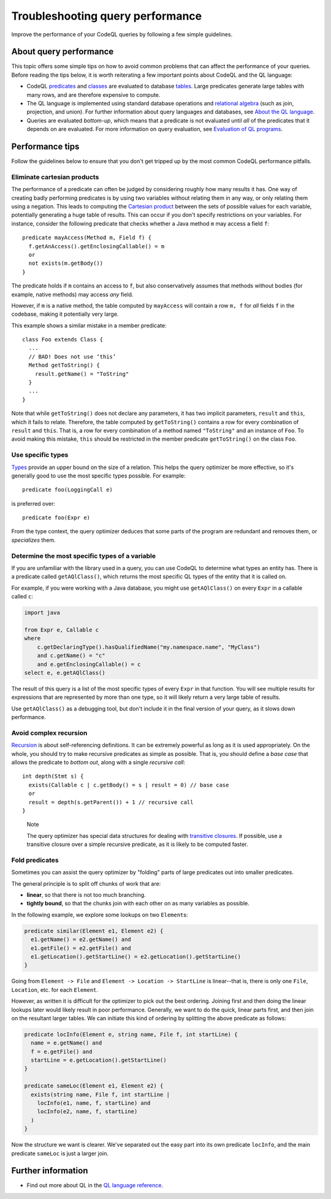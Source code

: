 Troubleshooting query performance
=================================

Improve the performance of your CodeQL queries by following a few simple guidelines.

About query performance
-----------------------

This topic offers some simple tips on how to avoid common problems that can affect the performance of your queries.
Before reading the tips below, it is worth reiterating a few important points about CodeQL and the QL language:

- CodeQL `predicates <https://help.semmle.com/QL/ql-handbook/predicates.html>`__ and `classes <https://help.semmle.com/QL/ql-handbook/types.html#classes>`__ are evaluated to database `tables <https://en.wikipedia.org/wiki/Table_(database)>`__. Large predicates generate large tables with many rows, and are therefore expensive to compute.
- The QL language is implemented using standard database operations and `relational algebra <https://en.wikipedia.org/wiki/Relational_algebra>`__ (such as join, projection, and union). For further information about query languages and databases, see `About the QL language <https://help.semmle.com/QL/learn-ql/about-ql.html>`__.
- Queries are evaluated *bottom-up*, which means that a predicate is not evaluated until *all* of the predicates that it depends on are evaluated. For more information on query evaluation, see `Evaluation of QL programs <https://help.semmle.com/QL/ql-handbook/evaluation.html>`__. 

Performance tips
----------------

Follow the guidelines below to ensure that you don't get tripped up by the most common CodeQL performance pitfalls.

Eliminate cartesian products
~~~~~~~~~~~~~~~~~~~~~~~~~~~~

The performance of a predicate can often be judged by considering roughly how many results it has. 
One way of creating badly performing predicates is by using two variables without relating them in any way, or only relating them using a negation.
This leads to computing the `Cartesian product <https://en.wikipedia.org/wiki/Cartesian_product>`__ between the sets of possible values for each variable, potentially generating a huge table of results.
This can occur if you don't specify restrictions on your variables. 
For instance, consider the following predicate that checks whether a Java method ``m`` may access a field ``f``::

   predicate mayAccess(Method m, Field f) {
     f.getAnAccess().getEnclosingCallable() = m
     or
     not exists(m.getBody())
   }

The predicate holds if ``m`` contains an access to ``f``, but also conservatively assumes that methods without bodies (for example, native methods) may access *any* field.

However, if ``m`` is a native method, the table computed by ``mayAccess`` will contain a row ``m, f`` for *all* fields ``f`` in the codebase, making it potentially very large.

This example shows a similar mistake in a member predicate::

     class Foo extends Class {
       ...
       // BAD! Does not use ‘this’ 
       Method getToString() {
         result.getName() = "ToString"
       }
       ...
     }

Note that while ``getToString()`` does not declare any parameters, it has two implicit parameters, ``result`` and ``this``, which it fails to relate. Therefore, the table computed by ``getToString()`` contains a row for every combination of ``result`` and ``this``. That is, a row for every combination of a method named ``"ToString"`` and an instance of ``Foo``.
To avoid making this mistake, ``this`` should be restricted in the member predicate ``getToString()`` on the class ``Foo``.

Use specific types
~~~~~~~~~~~~~~~~~~

`Types <https://help.semmle.com/QL/ql-handbook/types.html>`__ provide an upper bound on the size of a relation. 
This helps the query optimizer be more effective, so it's generally good to use the most specific types possible. For example::

  predicate foo(LoggingCall e)

is preferred over::

  predicate foo(Expr e)

From the type context, the query optimizer deduces that some parts of the program are redundant and removes them, or *specializes* them.

Determine the most specific types of a variable
~~~~~~~~~~~~~~~~~~~~~~~~~~~~~~~~~~~~~~~~~~~~~~~

If you are unfamiliar with the library used in a query, you can use CodeQL to determine what types an entity has. There is a predicate called ``getAQlClass()``, which returns the most specific QL types of the entity that it is called on.

For example, if you were working with a Java database, you might use ``getAQlClass()`` on every ``Expr`` in a callable called ``c``:

.. code-block:: ql

   import java

   from Expr e, Callable c
   where
       c.getDeclaringType().hasQualifiedName("my.namespace.name", "MyClass")
       and c.getName() = "c"
       and e.getEnclosingCallable() = c
   select e, e.getAQlClass()

The result of this query is a list of the most specific types of every ``Expr`` in that function. You will see multiple results for expressions that are represented by more than one type, so it will likely return a very large table of results.

Use ``getAQlClass()`` as a debugging tool, but don't include it in the final version of your query, as it slows down performance.

Avoid complex recursion
~~~~~~~~~~~~~~~~~~~~~~~

`Recursion <https://help.semmle.com/QL/ql-handbook/recursion.html>`__ is about self-referencing definitions.
It can be extremely powerful as long as it is used appropriately.
On the whole, you should try to make recursive predicates as simple as possible.
That is, you should define a *base case* that allows the predicate to *bottom out*, along with a single *recursive call*::

  int depth(Stmt s) {
    exists(Callable c | c.getBody() = s | result = 0) // base case
    or
    result = depth(s.getParent()) + 1 // recursive call
  }

.. pull-quote:: Note

   The query optimizer has special data structures for dealing with `transitive closures <https://help.semmle.com/QL/ql-handbook/recursion.html#transitive-closures>`__.
   If possible, use a transitive closure over a simple recursive predicate, as it is likely to be computed faster.

Fold predicates
~~~~~~~~~~~~~~~~~~

Sometimes you can assist the query optimizer by "folding" parts of large predicates out into smaller predicates.

The general principle is to split off chunks of work that are:

- **linear**, so that there is not too much branching.
- **tightly bound**, so that the chunks join with each other on as many variables as possible.


In the following example, we explore some lookups on two ``Element``\ s:

.. code-block:: ql

   predicate similar(Element e1, Element e2) {
     e1.getName() = e2.getName() and
     e1.getFile() = e2.getFile() and
     e1.getLocation().getStartLine() = e2.getLocation().getStartLine()
   }

Going from ``Element -> File`` and ``Element -> Location -> StartLine`` is linear--that is, there is only one ``File``, ``Location``, etc. for each ``Element``. 

However, as written it is difficult for the optimizer to pick out the best ordering. Joining first and then doing the linear lookups later would likely result in poor performance. Generally, we want to do the quick, linear parts first, and then join on the resultant larger tables. We can initiate this kind of ordering by splitting the above predicate as follows:

.. code-block:: ql

   predicate locInfo(Element e, string name, File f, int startLine) {
     name = e.getName() and
     f = e.getFile() and
     startLine = e.getLocation().getStartLine()
   }
   
   predicate sameLoc(Element e1, Element e2) {
     exists(string name, File f, int startLine |
       locInfo(e1, name, f, startLine) and
       locInfo(e2, name, f, startLine)
     )
   }

Now the structure we want is clearer. We've separated out the easy part into its own predicate ``locInfo``, and the main predicate ``sameLoc`` is just a larger join.

Further information
-------------------

- Find out more about QL in the `QL language reference <https://help.semmle.com/QL/ql-handbook/index.html>`__.
